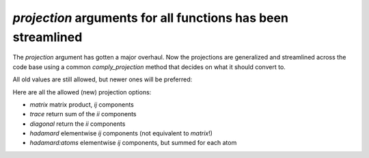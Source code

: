 `projection` arguments for all functions has been streamlined
-------------------------------------------------------------

The `projection` argument has gotten a major overhaul.
Now the projections are generalized and streamlined across
the code base using a common `comply_projection` method
that decides on what it should convert to.

All old values are still allowed, but newer ones will be preferred:

Here are all the allowed (new) projection options:

- `matrix` matrix product, `ij` components
- `trace` return sum of the `ii` components
- `diagonal` return the `ii` components
- `hadamard` elementwise `ij` components (not equivalent to `matrix`!)
- `hadamard:atoms` elementwise `ij` components, but summed for each atom
